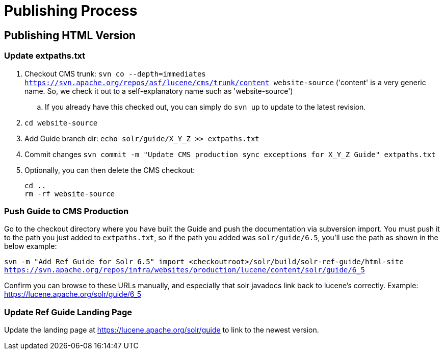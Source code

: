 = Publishing Process

// A lot of this was copied from https://wiki.apache.org/lucene-java/ReleaseTodo#Website_.2B-.3D_javadocs. See that section for explanations for why some steps are required.

== Publishing HTML Version

=== Update extpaths.txt

. Checkout CMS trunk: `svn co --depth=immediates https://svn.apache.org/repos/asf/lucene/cms/trunk/content website-source` ('content' is a very generic name. So, we check it out to a self-explanatory name such as 'website-source')
.. If you already have this checked out, you can simply do `svn up` to update to the latest revision.
. `cd website-source`
. Add Guide branch dir: `echo solr/guide/X_Y_Z >> extpaths.txt`
. Commit changes `svn commit -m "Update CMS production sync exceptions for X_Y_Z Guide" extpaths.txt`
// Do we need to do this? copied from ReleaseTodo
. Optionally, you can then delete the CMS checkout:
[source]
cd ..
rm -rf website-source


=== Push Guide to CMS Production

Go to the checkout directory where you have built the Guide and push the documentation via subversion import. You must push it to the path you just added to `extpaths.txt`, so if the path you added was `solr/guide/6.5`, you'll use the path as shown in the below example:

`svn -m "Add Ref Guide for Solr 6.5" import <checkoutroot>/solr/build/solr-ref-guide/html-site https://svn.apache.org/repos/infra/websites/production/lucene/content/solr/guide/6_5`

Confirm you can browse to these URLs manually, and especially that solr javadocs link back to lucene's correctly. Example:
https://lucene.apache.org/solr/guide/6_5

=== Update Ref Guide Landing Page

Update the landing page at https://lucene.apache.org/solr/guide to link to the newest version.

// TODO:
// - figure out process for updating landing page
// - figure out process for updates to existing guide paths
// - decide if an automatic redirect is required
